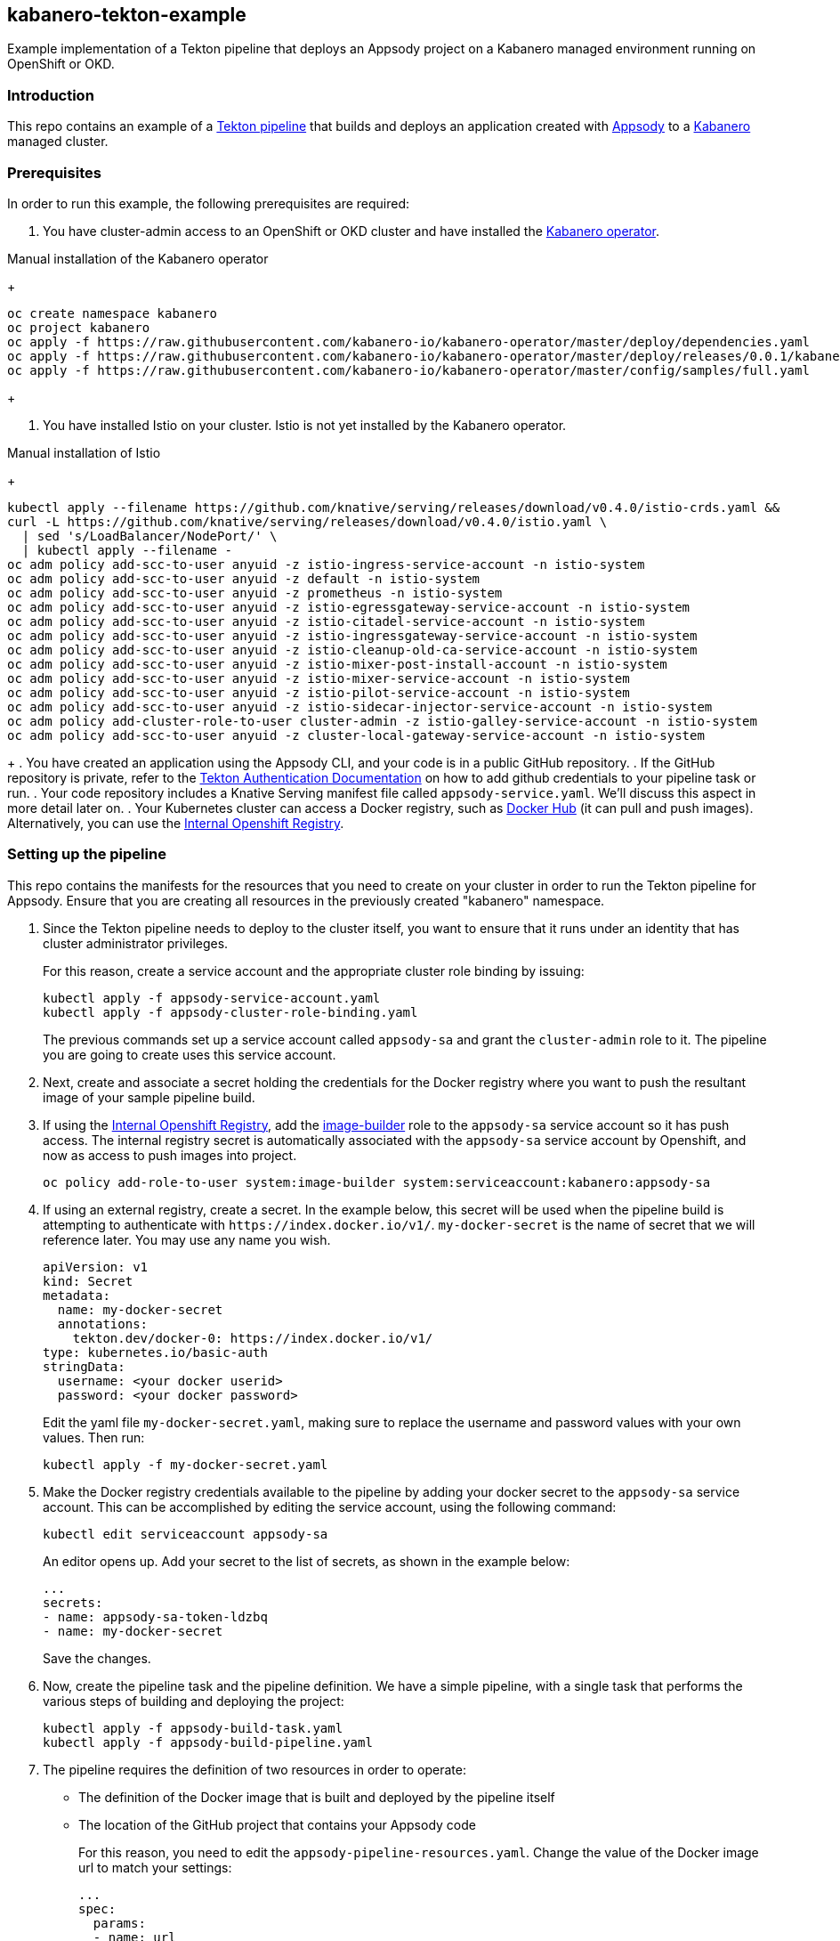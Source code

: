 == kabanero-tekton-example

Example implementation of a Tekton pipeline that deploys an Appsody project on a Kabanero managed environment running on OpenShift or OKD.

=== Introduction

This repo contains an example of a https://github.com/tektoncd/pipeline[Tekton pipeline] that builds and deploys an application created with https://appsody.dev[Appsody] to a https://github.com/kabanero-io[Kabanero] managed cluster. 

=== Prerequisites

In order to run this example, the following prerequisites are required:

. You have cluster-admin access to an OpenShift or OKD cluster and have installed the https://github.com/kabanero-io/kabanero-operator[Kabanero operator].

Manual installation of the Kabanero operator
+
....
oc create namespace kabanero
oc project kabanero
oc apply -f https://raw.githubusercontent.com/kabanero-io/kabanero-operator/master/deploy/dependencies.yaml
oc apply -f https://raw.githubusercontent.com/kabanero-io/kabanero-operator/master/deploy/releases/0.0.1/kabanero-operator.yaml
oc apply -f https://raw.githubusercontent.com/kabanero-io/kabanero-operator/master/config/samples/full.yaml
....
+

. You have installed Istio on your cluster. Istio is not yet installed by the Kabanero operator.

Manual installation of Istio
+
....
kubectl apply --filename https://github.com/knative/serving/releases/download/v0.4.0/istio-crds.yaml &&
curl -L https://github.com/knative/serving/releases/download/v0.4.0/istio.yaml \
  | sed 's/LoadBalancer/NodePort/' \
  | kubectl apply --filename -
oc adm policy add-scc-to-user anyuid -z istio-ingress-service-account -n istio-system
oc adm policy add-scc-to-user anyuid -z default -n istio-system
oc adm policy add-scc-to-user anyuid -z prometheus -n istio-system
oc adm policy add-scc-to-user anyuid -z istio-egressgateway-service-account -n istio-system
oc adm policy add-scc-to-user anyuid -z istio-citadel-service-account -n istio-system
oc adm policy add-scc-to-user anyuid -z istio-ingressgateway-service-account -n istio-system
oc adm policy add-scc-to-user anyuid -z istio-cleanup-old-ca-service-account -n istio-system
oc adm policy add-scc-to-user anyuid -z istio-mixer-post-install-account -n istio-system
oc adm policy add-scc-to-user anyuid -z istio-mixer-service-account -n istio-system
oc adm policy add-scc-to-user anyuid -z istio-pilot-service-account -n istio-system
oc adm policy add-scc-to-user anyuid -z istio-sidecar-injector-service-account -n istio-system
oc adm policy add-cluster-role-to-user cluster-admin -z istio-galley-service-account -n istio-system
oc adm policy add-scc-to-user anyuid -z cluster-local-gateway-service-account -n istio-system
....
+
. You have created an application using the Appsody CLI, and your code is in a public GitHub repository.  
. If the GitHub repository is private, refer to the https://github.com/tektoncd/pipeline/blob/master/docs/auth.md[Tekton Authentication Documentation] on how to add github credentials to your pipeline task or run.
. Your code repository includes a Knative Serving manifest file called `+appsody-service.yaml+`. We'll discuss this aspect in more detail later on.
. Your Kubernetes cluster can access a Docker registry, such as https://hub.docker.com/[Docker Hub] (it can pull and push images). Alternatively, you can use the https://docs.openshift.com/container-platform/3.11/install_config/registry/[Internal Openshift Registry]. 


=== Setting up the pipeline

This repo contains the manifests for the resources that you need to create on your cluster in order to run the Tekton pipeline for Appsody. Ensure that you are creating all resources in the previously created "kabanero" namespace.

. Since the Tekton pipeline needs to deploy to the cluster itself, you want to ensure that it runs under an identity that has cluster administrator privileges.
+
For this reason, create a service account and the appropriate cluster role binding by issuing:
+
....
kubectl apply -f appsody-service-account.yaml
kubectl apply -f appsody-cluster-role-binding.yaml
....
+
The previous commands set up a service account called `+appsody-sa+` and grant the `+cluster-admin+` role to it. The pipeline you are going to create uses this service account.

. Next, create and associate a secret holding the credentials for the Docker registry where you want to push the resultant image of your sample pipeline build.

. If using the https://docs.openshift.com/container-platform/3.11/install_config/registry/[Internal Openshift Registry], add the https://docs.openshift.com/container-platform/3.11/dev_guide/service_accounts.html#default-service-accounts-and-roles[image-builder] role to the `+appsody-sa+` service account so it has push access. The internal registry secret is automatically associated with the `+appsody-sa+` service account by Openshift, and now as access to push images into project.
+
....
oc policy add-role-to-user system:image-builder system:serviceaccount:kabanero:appsody-sa
.... 
+

. If using an external registry, create a secret.
In the example below, this secret will be used when the pipeline build is attempting to authenticate with `+https://index.docker.io/v1/+`. `+my-docker-secret+` is the name of secret that we will reference later. 
You may use any name you wish. 

+
....
apiVersion: v1
kind: Secret
metadata:
  name: my-docker-secret
  annotations:
    tekton.dev/docker-0: https://index.docker.io/v1/ 
type: kubernetes.io/basic-auth
stringData:
  username: <your docker userid>
  password: <your docker password>
.... 
+
 
Edit the yaml file `+my-docker-secret.yaml+`, making sure to replace the username and password values with your own values.  Then run:
+
....
kubectl apply -f my-docker-secret.yaml
....
+

. Make the Docker registry credentials available to the pipeline by adding your docker secret to the `+appsody-sa+` service account. This can be accomplished by editing the service account, using the following command:
+
....
kubectl edit serviceaccount appsody-sa
....
+
An editor opens up. Add your secret to the list of secrets, as shown in the example below:
+
....
...
secrets:
- name: appsody-sa-token-ldzbq
- name: my-docker-secret
....
+
Save the changes.
. Now, create the pipeline task and the pipeline definition. We have a simple pipeline, with a single task that performs the various steps of building and deploying the project:
+
....
kubectl apply -f appsody-build-task.yaml
kubectl apply -f appsody-build-pipeline.yaml
....

. The pipeline requires the definition of two resources in order to operate:
* The definition of the Docker image that is built and deployed by the pipeline itself
* The location of the GitHub project that contains your Appsody code
+
For this reason, you need to edit the `+appsody-pipeline-resources.yaml+`. Change the value of the Docker image url to match your settings:
+
....
...
spec:
  params:
  - name: url
    value: index.docker.io/your-userid/my-appsody-image
    type: image
....
+
And change the definition of your GitHub project:
+
....
...
spec:
  params:
  - name: revision
    value: master
  - name: url
    value: https://github.com/your-userid/appsody-test-build
....
. Once you have edited the resources, apply them to your cluster:

....
kubectl apply -f appsody-pipeline-resources.yaml
....

The Tekton pipeline is now fully set up.

=== A few words on the required deployment manifest

As we mentioned earlier, the pipeline is designed to deploy your application to the Kubernetes cluster as a Knative Serving service. The pipeline expects a deployment manifest located within your project - specifically, it expects to run `+kubectl apply+` against a file named `+appsody-service.yaml+`.

Here we provide an example of such a deployment manifest:

....
apiVersion: serving.knative.dev/v1alpha1
kind: Service
metadata:
  name: appsody-project
spec:
  runLatest:
    configuration:
      revisionTemplate:
        spec:
          container:
            image: mydockeraccount/appsody-project
            imagePullPolicy: Always
            ports:
            - containerPort: 3000

....

The file can be located anywhere within your project, since the pipeline will discover it.

Notice that the image url must match the definition of the Docker image resource that you created for the pipeline. The `+containerPort+` must be set to the port number on which the server inside the Appsody stack is configured to listen.

One way to obtain a manifest file that has all the matching settings is to run the `+appsody deploy+` command, as described in https://appsody.dev/docs[the Appsody documentation].

It must be noted, however, that the pipeline can work with any deployment manifest - not limited to Knative Serving services. Its current implementation applies whatever deployment manifest is contained in `+appsody-service.yaml+`.

The file name can be modified by simply changing the relevant line in `+appsody-build-pipeline.yaml+`, as pointed out here:

....
      params:
      - name: appsody-deploy-file-name
        value: appsody-service.yaml
....

Also, if you wanted to retrieve a deployment manifest from a different repository, rather than assuming its presence in the application code repository, you could modify this section of `+appsody-build-task.yaml+`:

....
    - name: install-knative
      image: lachlanevenson/k8s-kubectl
      command: ['/bin/sh']
      args: ['-c', 'find /workspace/extracted -name ${YAMLFILE} -type f|xargs kubectl apply -f']
      env:
        - name: YAMLFILE
          value: ${inputs.params.appsody-deploy-file-name}
....

The implementation we have provided assumes the deployment manifest is in the `+workspace\extracted+` directory, which contains a clone of the source repository - but it could be adjusted to obtain that file from a different source.

=== Running the pipeline manually

This repo provides a manual trigger (via a PipelineRun resource) that you can use to kick off the pipeline on your cluster.

Run the following command:


....
kubectl apply -f appsody-pipeline-run.yaml
....


A new pod will be launched in the "kabanero" namespace with the name similar to:

....
appsody-manual-pipeline-run-appsody-build-t9g87-pod-6c00e4
....

To view the logs from the running pipeline, use this command, tailored for the specific id of your pod:

....
kubectl logs appsody-manual-pipeline-run-appsody-build-t9g87-pod-6c00e4 -n kabanero --all-containers
....

In that output, you will see the output from the pipeline build. 

To re-run another build, first delete the existing pipeline-run before re-running the apply command:


....
kubectl delete -f appsody-pipeline-run.yaml
....


=== Triggering the pipeline via a git webhook

An advanced scenario with automatic triggering of the pipeline via a git webhook may be accomplished by use of the https://github.com/tektoncd/dashboard/[Tekton Dashboard] and https://github.com/tektoncd/experimental/tree/master/webhooks-extension[experimental webhooks-extension].

